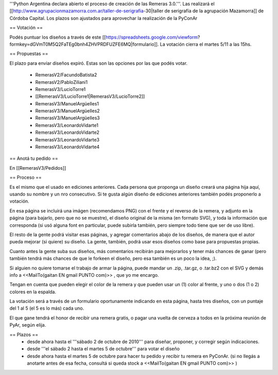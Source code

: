 '''Python Argentina declara abierto el proceso de creación de las Remeras 3.0.'''. Las realizará el [[http://www.agrupacionmazamorra.com.ar/taller-de-serigrafia-30|taller de serigrafía de la agrupación Mazamorra]] de Córdoba Capital. Los plazos son ajustados para aprovechar la realización de la PyConAr

== Votación ==

Podés puntuar los diseños a través de este [[https://spreadsheets.google.com/viewform?formkey=dGVmT0M5Q2FaTEg0bnh4ZHVPRDFUZFE6MQ|formulario]]. La votación cierra el martes 5/11 a las 15hs. 

== Propuestas ==

El plazo para enviar diseños expiró. Estas son las opciones por las que podés votar. 

 * RemerasV2/FacundoBatista2

 * RemerasV2/PabloZiliani1

 * RemerasV3/LucioTorre1  

 * [[RemerasV3/LucioTorre1|RemerasV3/LucioTorre2]]

 * RemerasV3/ManuelArgüelles1

 * RemerasV3/ManuelArgüelles2

 * RemerasV3/ManuelArgüelles3

 * RemerasV3/LeonardoVidarte1

 * RemerasV3/LeonardoVidarte2

 * RemerasV3/LeonardoVidarte3

 * RemerasV3/LeonardoVidarte4

== Anotá tu pedido ==

En [[RemerasV3/Pedidos]]

== Proceso ==

Es el mismo que el usado en ediciones anteriores. Cada persona que proponga un diseño creará una página hija aquí, usando su nombre y un nro consecutivo.  Si te gusta algún diseño de ediciones anteriores también podés proponerlo a votación.

En esa página se incluirá una imágen (recomendamos PNG) con el frente y el reverso de la remera, y adjunto en la página (para bajarlo, pero que no se muestre), el diseño original de la misma (en formato SVG), y toda la información que corresponda (si usó alguna font en particular, puede subirla también, pero siempre todo tiene que ser de uso libre).

El resto de la gente podrá visitar esas páginas, y agregar comentarios abajo de los diseños, de manera que el autor pueda mejorar (si quiere) su diseño. La gente, también, podrá usar esos diseños como base para propuestas propias.

Cuanto antes la gente suba sus diseños, más comentarios recibirán para mejorarlos y tener más chances de ganar (pero también tendrá más chances de que le forkeen el diseño, pero esa también es un poco la idea, ;).

Si alguien no quiere tomarse el trabajo de armar la página, puede mandar un .zip, .tar.gz, o .tar.bz2 con el SVG y demás info a <<MailTo(gaitan EN gmail PUNTO com)>> , que yo me encargo.

Tengan en cuenta que pueden elegir el color de la remera y que pueden usar un (1) color al frente, y uno o dos (1 o 2) colores en la espalda.

La votación será a través de un formulario oportunamente indicando en esta página, hasta tres diseños, con un puntaje del 1 al 5 (el 5 es lo más) cada uno.

El que gane tendrá el honor de recibir una remera gratis, o pagar una vuelta de cerveza a todos en la próxima reunión de PyAr, según elija.

== Plazos ==
 * desde ahora hasta el '''sábado 2 de octubre de 2010''' para diseñar, proponer, y corregir según indicaciones.

 * desde  '''el sábado 2 hasta el martes 5 de octubre''' para votar el diseño

 * desde ahora hasta el martes 5 de octubre para hacer tu pedido y recibir tu remera en PyConAr. (si no llegás a anotarte antes de esa fecha, consultá si queda stock a <<MailTo(gaitan EN gmail PUNTO com)>> )
